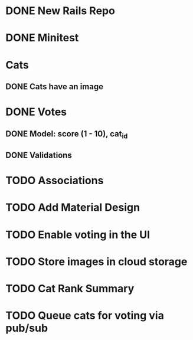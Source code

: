 * DONE New Rails Repo
* DONE Minitest
* Cats
** DONE Cats have an image
* DONE Votes 
** DONE Model: score (1 - 10), cat_id
** DONE Validations
* TODO Associations
* TODO Add Material Design
* TODO Enable voting in the UI
* TODO Store images in cloud storage 
* TODO Cat Rank Summary
* TODO Queue cats for voting via pub/sub

